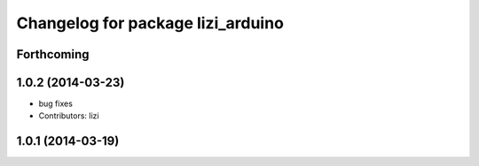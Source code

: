 ^^^^^^^^^^^^^^^^^^^^^^^^^^^^^^^^^^
Changelog for package lizi_arduino
^^^^^^^^^^^^^^^^^^^^^^^^^^^^^^^^^^

Forthcoming
-----------

1.0.2 (2014-03-23)
------------------
* bug fixes
* Contributors: lizi

1.0.1 (2014-03-19)
------------------

